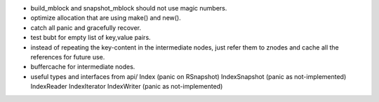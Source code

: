 * build_mblock and snapshot_mblock should not use magic numbers.
* optimize allocation that are using make() and new().

* catch all panic and gracefully recover.
* test bubt for empty list of key,value pairs.
* instead of repeating the key-content in the intermediate nodes,
  just refer them to znodes and cache all the references for future
  use.
* buffercache for intermediate nodes.
* useful types and interfaces from api/
  Index (panic on RSnapshot)
  IndexSnapshot (panic as not-implemented)
  IndexReader
  IndexIterator
  IndexWriter (panic as not-implemented)
